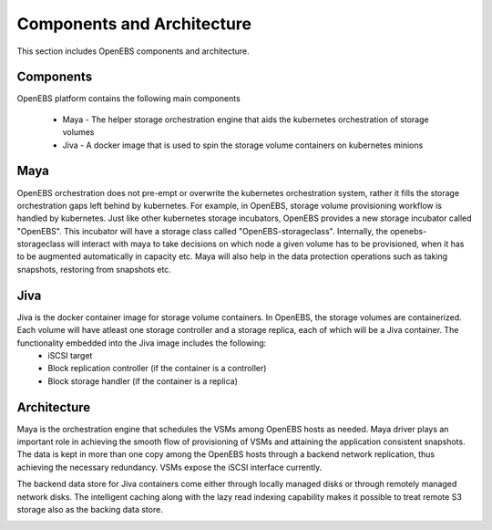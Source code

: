 .. _Components and Architecture:

Components and Architecture
===========================
This section includes OpenEBS components and architecture.

Components
----------

OpenEBS platform contains the following main components

  * Maya - The helper storage orchestration engine that aids the kubernetes orchestration of storage volumes
  * Jiva - A docker image that is used to spin the storage volume containers on kubernetes minions

Maya
----
OpenEBS orchestration does not pre-empt or overwrite the kubernetes orchestration system, rather it fills the storage orchestration gaps left behind by kubernetes. For example, in OpenEBS, storage volume provisioning workflow is handled by kubernetes. Just like other kubernetes storage incubators, OpenEBS provides a new storage incubator called "OpenEBS". This incubator will have a storage class called "OpenEBS-storageclass". Internally, the openebs-storageclass will interact with maya to take decisions on which node a given volume has to be provisioned, when it has to be augmented automatically in capacity etc. Maya will also help in the data protection operations such as taking snapshots, restoring from snapshots etc. 

Jiva
----
Jiva is the docker container image for storage volume containers. In OpenEBS, the storage volumes are containerized. Each volume will have atleast one storage controller and a storage replica, each of which will be a Jiva container. The functionality embedded into the Jiva image includes the following:
 - iSCSI target
 - Block replication controller (if the container is a controller)
 - Block storage handler (if the container is a replica)


Architecture
-------------

Maya is the orchestration engine that schedules the VSMs among OpenEBS hosts as needed. Maya driver plays an important role in achieving the smooth flow of provisioning of VSMs and attaining the application consistent snapshots. The data is kept in more than one copy among the OpenEBS hosts through a backend network replication, thus achieving the necessary redundancy. VSMs expose the iSCSI interface currently.

The backend data store for Jiva containers come either through locally managed disks or through remotely managed network disks. The intelligent caching along with the lazy read indexing capability makes it possible to treat remote S3 storage also as the backing data store.

.. image:: ../_static/architecture.png
